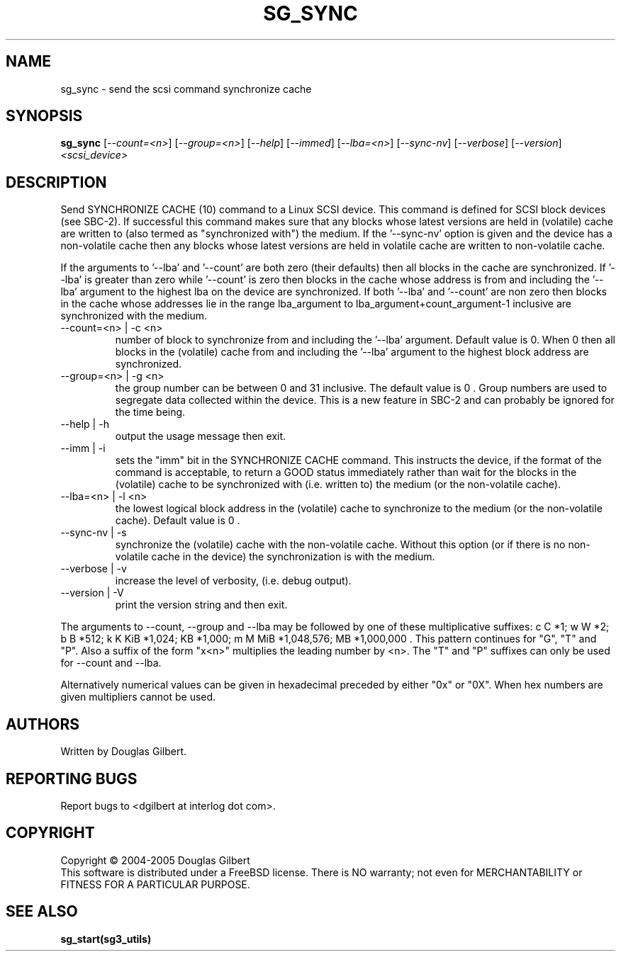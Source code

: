 .TH SG_SYNC "8" "February 2005" "sg3_utils-1.13" SG3_UTILS
.SH NAME
sg_sync \- send the scsi command synchronize cache
.SH SYNOPSIS
.B sg_sync
[\fI--count=<n>\fR] [\fI--group=<n>\fR] [\fI--help\fR] [\fI--immed\fR]
[\fI--lba=<n>\fR] [\fI--sync-nv\fR] [\fI--verbose\fR] [\fI--version\fR]
\fI<scsi_device>\fR
.SH DESCRIPTION
.\" Add any additional description here
.PP
Send SYNCHRONIZE CACHE (10) command to a Linux SCSI device.
This command is defined for SCSI block devices (see SBC-2). If successful
this command makes sure that any blocks whose latest versions are held
in (volatile) cache are written to (also termed as "synchronized with")
the medium. If the '--sync-nv' option is given and the device has a
non-volatile cache then any blocks whose latest versions are held
in volatile cache are written to non-volatile cache.
.PP
If the arguments to '--lba' and '--count' are both zero (their defaults)
then all blocks in the cache are synchronized. If '--lba' is greater than
zero while '--count' is zero then blocks in the cache whose address
is from and including the '--lba' argument to the highest lba on the
device are synchronized. If both '--lba' and '--count' are non zero
then blocks in the cache whose addresses lie in the range lba_argument to 
lba_argument+count_argument-1 inclusive are synchronized with the medium.
.TP
--count=<n> | -c <n>
number of block to synchronize from and including the '--lba' argument.
Default value is 0. When 0 then all blocks in the (volatile) cache from
and including the '--lba' argument to the highest block address are
synchronized.
.TP
--group=<n> | -g <n>
the group number can be between 0 and 31 inclusive. The default value is 0 .
Group numbers are used to segregate data collected within the device.
This is a new feature in SBC-2 and can probably be ignored for the time
being.
.TP
--help | -h
output the usage message then exit.
.TP
--imm | -i
sets the "imm" bit in the SYNCHRONIZE CACHE command. This instructs the
device, if the format of the command is acceptable, to return a GOOD
status immediately rather than wait for the blocks in the (volatile)
cache to be synchronized with (i.e. written to) the medium (or the
non-volatile cache).
.TP
--lba=<n> | -l <n>
the lowest logical block address in the (volatile) cache to synchronize
to the medium (or the non-volatile cache). Default value is 0 .
.TP
--sync-nv | -s
synchronize the (volatile) cache with the non-volatile cache. Without this
option (or if there is no non-volatile cache in the device) the synchronization
is with the medium.
.TP
--verbose | -v
increase the level of verbosity, (i.e. debug output).
.TP
--version | -V
print the version string and then exit.
.PP
The arguments to --count, --group and --lba may be followed by one of these
multiplicative suffixes:
c C *1; w W *2; b B *512; k K KiB *1,024; KB *1,000; m M MiB *1,048,576;
MB *1,000,000 . This pattern continues for "G", "T" and "P". Also a suffix of
the form "x<n>" multiplies the leading number by <n>. The "T" and "P"
suffixes can only be used for --count and --lba.
.PP
Alternatively numerical values can be given in hexadecimal preceded by
either "0x" or "0X". When hex numbers are given multipliers cannot be
used.
.SH AUTHORS
Written by Douglas Gilbert.
.SH "REPORTING BUGS"
Report bugs to <dgilbert at interlog dot com>.
.SH COPYRIGHT
Copyright \(co 2004-2005 Douglas Gilbert
.br
This software is distributed under a FreeBSD license. There is NO
warranty; not even for MERCHANTABILITY or FITNESS FOR A PARTICULAR PURPOSE.
.SH "SEE ALSO"
.B sg_start(sg3_utils)
